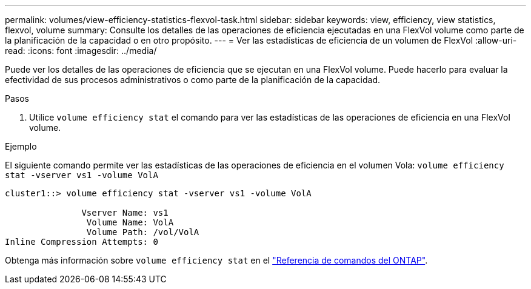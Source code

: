 ---
permalink: volumes/view-efficiency-statistics-flexvol-task.html 
sidebar: sidebar 
keywords: view, efficiency, view statistics, flexvol, volume 
summary: Consulte los detalles de las operaciones de eficiencia ejecutadas en una FlexVol volume como parte de la planificación de la capacidad o en otro propósito. 
---
= Ver las estadísticas de eficiencia de un volumen de FlexVol
:allow-uri-read: 
:icons: font
:imagesdir: ../media/


[role="lead"]
Puede ver los detalles de las operaciones de eficiencia que se ejecutan en una FlexVol volume. Puede hacerlo para evaluar la efectividad de sus procesos administrativos o como parte de la planificación de la capacidad.

.Pasos
. Utilice `volume efficiency stat` el comando para ver las estadísticas de las operaciones de eficiencia en una FlexVol volume.


.Ejemplo
El siguiente comando permite ver las estadísticas de las operaciones de eficiencia en el volumen Vola:
`volume efficiency stat -vserver vs1 -volume VolA`

[listing]
----
cluster1::> volume efficiency stat -vserver vs1 -volume VolA

               Vserver Name: vs1
                Volume Name: VolA
                Volume Path: /vol/VolA
Inline Compression Attempts: 0
----
Obtenga más información sobre `volume efficiency stat` en el link:https://docs.netapp.com/us-en/ontap-cli/volume-efficiency-stat.html["Referencia de comandos del ONTAP"^].
